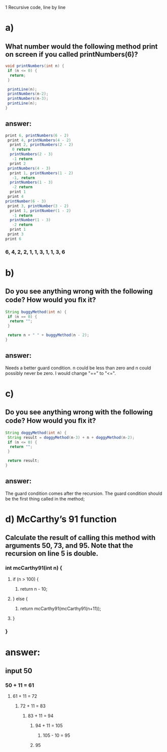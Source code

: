 1 Recursive code, line by line
* a)
** What number would the following method print on screen if you called printNumbers(6)?

#+BEGIN_SRC java
    void printNumbers(int n) {
     if (n <= 0) {
      return;
     }

     printLine(n);
     printNumbers(n-2);
     printNumbers(n-3);
     printLine(n);
    }
#+END_SRC


** answer:

#+BEGIN_SRC java
    print 6, printNumbers(6 - 2)
     print 4, printNumbers(4 - 2)
      print 2, printNumbers(2 - 2)
       0 return
      printNumbers(2 - 3)
       -1 return
      print 2
     printNumbers(4 - 3)
      print 1, printNumbers(1 - 2)
       -1, return
      printNumbers(1 - 3)
       -2 return
      print 1
     print 4
    printNumber(6 - 3)
     print 3, printNumber(3 - 2)
      print 1, printNumber(1 - 2)
       -1 return
      printNumber(1 - 3)
       -2 return
      print 1
     print 3
    print 6
#+END_SRC

*** 6, 4, 2, 2, 1, 1, 3, 1, 1, 3, 6


* b)
** Do you see anything wrong with the following code? How would you ﬁx it?

#+BEGIN_SRC java
 String buggyMethod(int n) {
  if (n == 0) {
   return "";
  }

  return n + " " + buggyMethod(n - 2);
 }
#+END_SRC

** answer:
   Needs a better guard condition. n could be less than zero and n could possibly never be zero. I would change "==" to "<=".


* c)
** Do you see anything wrong with the following code? How would you ﬁx it?

#+BEGIN_SRC java
 String doggyMethod(int n) {
  String result = doggyMethod(n-3) + n + doggyMethod(n-2);
  if (n <= 0) {
   return "";
  }

  return result;
 }
#+END_SRC

** answer:
   The guard condition comes after the recursion. The guard condition should be the first thing called in the method;


* d) McCarthy’s 91 function
** Calculate the result of calling this method with arguments 50, 73, and 95. Note that the recursion on line 5 is double.

*** int mcCarthy91(int n) {
**** if (n > 100) {
***** return n - 10;
**** } else {
***** return mcCarthy91(mcCarthy91(n+11));
**** }
*** }

* answer:

** input 50
*** 50 + 11 = 61
**** 61 + 11 = 72
***** 72 + 11 = 83
****** 83 + 11 = 94
******* 94 + 11 = 105
******** 105 - 10 = 95
******* 95
